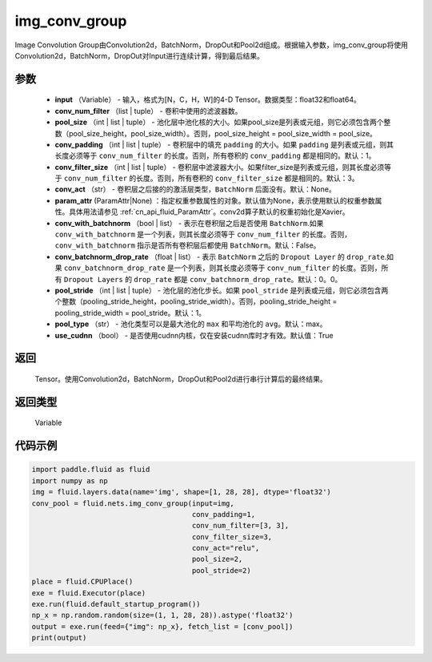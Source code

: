 .. _cn_api_fluid_nets_img_conv_group:

img_conv_group
-------------------------------


.. py:function:: paddle.fluid.nets.img_conv_group(input, conv_num_filter, pool_size, conv_padding=1, conv_filter_size=3, conv_act=None, param_attr=None, conv_with_batchnorm=False, conv_batchnorm_drop_rate=0.0, pool_stride=1, pool_type='max', use_cudnn=True)




Image Convolution Group由Convolution2d，BatchNorm，DropOut和Pool2d组成。根据输入参数，img_conv_group将使用Convolution2d，BatchNorm，DropOut对Input进行连续计算，得到最后结果。

参数
::::::::::::

       - **input** （Variable） - 输入，格式为[N，C，H，W]的4-D Tensor。数据类型：float32和float64。
       - **conv_num_filter** （list | tuple） - 卷积中使用的滤波器数。
       - **pool_size** （int | list | tuple） - 池化层中池化核的大小。如果pool_size是列表或元组，则它必须包含两个整数（pool_size_height，pool_size_width）。否则，pool_size_height = pool_size_width = pool_size。
       - **conv_padding** （int | list | tuple） - 卷积层中的填充 ``padding`` 的大小。如果 ``padding`` 是列表或元组，则其长度必须等于 ``conv_num_filter`` 的长度。否则，所有卷积的 ``conv_padding`` 都是相同的。默认：1。
       - **conv_filter_size** （int | list | tuple） - 卷积层中滤波器大小。如果filter_size是列表或元组，则其长度必须等于 ``conv_num_filter`` 的长度。否则，所有卷积的 ``conv_filter_size`` 都是相同的。默认：3。
       - **conv_act** （str） -  卷积层之后接的的激活层类型，``BatchNorm`` 后面没有。默认：None。
       - **param_attr** (ParamAttr|None) ：指定权重参数属性的对象。默认值为None，表示使用默认的权重参数属性。具体用法请参见 :ref:`cn_api_fluid_ParamAttr`。conv2d算子默认的权重初始化是Xavier。
       - **conv_with_batchnorm** （bool | list） - 表示在卷积层之后是否使用 ``BatchNorm``.如果 ``conv_with_batchnorm`` 是一个列表，则其长度必须等于 ``conv_num_filter`` 的长度。否则，``conv_with_batchnorm`` 指示是否所有卷积层后都使用 ``BatchNorm``。默认：False。
       - **conv_batchnorm_drop_rate** （float | list） - 表示 ``BatchNorm`` 之后的 ``Dropout Layer`` 的 ``drop_rate``.如果 ``conv_batchnorm_drop_rate`` 是一个列表，则其长度必须等于 ``conv_num_filter`` 的长度。否则，所有 ``Dropout Layers`` 的 ``drop_rate`` 都是   ``conv_batchnorm_drop_rate``。默认：0。0。
       - **pool_stride** （int | list | tuple） -  池化层的池化步长。如果 ``pool_stride`` 是列表或元组，则它必须包含两个整数（pooling_stride_height，pooling_stride_width）。否则，pooling_stride_height = pooling_stride_width = pool_stride。默认：1。
       - **pool_type** （str） - 池化类型可以是最大池化的 ``max`` 和平均池化的 ``avg``。默认：max。
       - **use_cudnn** （bool） - 是否使用cudnn内核，仅在安装cudnn库时才有效。默认值：True
       
返回
::::::::::::
 Tensor。使用Convolution2d，BatchNorm，DropOut和Pool2d进行串行计算后的最终结果。

返回类型
::::::::::::
 Variable

代码示例
::::::::::::

.. code-block:: python

    import paddle.fluid as fluid
    import numpy as np
    img = fluid.layers.data(name='img', shape=[1, 28, 28], dtype='float32')
    conv_pool = fluid.nets.img_conv_group(input=img,
                                          conv_padding=1,
                                          conv_num_filter=[3, 3],
                                          conv_filter_size=3,
                                          conv_act="relu",
                                          pool_size=2,
                                          pool_stride=2)
    place = fluid.CPUPlace()
    exe = fluid.Executor(place)
    exe.run(fluid.default_startup_program())
    np_x = np.random.random(size=(1, 1, 28, 28)).astype('float32')
    output = exe.run(feed={"img": np_x}, fetch_list = [conv_pool])
    print(output)







